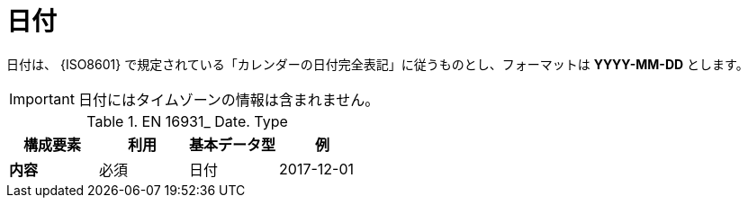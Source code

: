 
= 日付

日付は、 {ISO8601} で規定されている「カレンダーの日付完全表記」に従うものとし、フォーマットは *YYYY-MM-DD* とします。

====
IMPORTANT: 日付にはタイムゾーンの情報は含まれません。
====


.EN 16931_ Date. Type
[cols="1s,1,1,1", options="header"]
|===
|構成要素
|利用
|基本データ型
|例

|内容
|必須
|日付
|2017-12-01
|===
